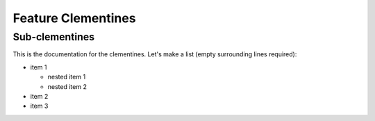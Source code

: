 Feature Clementines
===================

Sub-clementines
---------------

This is the documentation for the clementines.
Let's make a list (empty surrounding lines required):

- item 1

  - nested item 1
  - nested item 2

- item 2
- item 3
  
